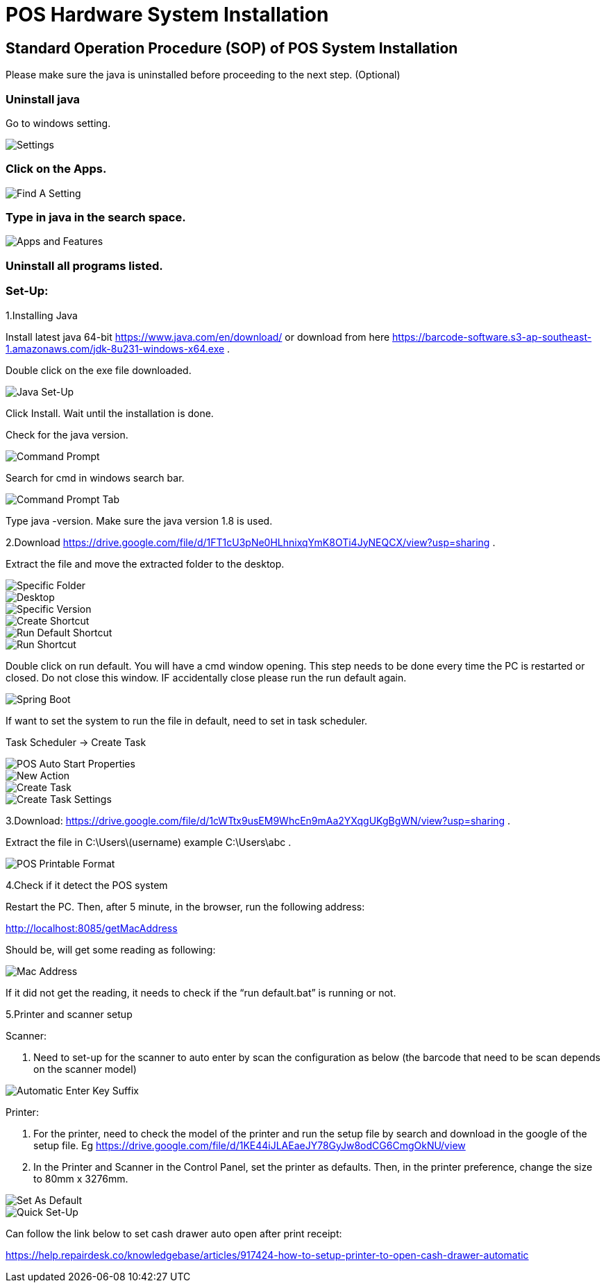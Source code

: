 [#h3_pos_hardware_system_installation]
= POS Hardware System Installation

== Standard Operation Procedure (SOP) of POS System Installation 

Please make sure the java is uninstalled before proceeding to the next step. (Optional)

=== Uninstall java

Go to windows setting.

image::settings.png[Settings, align = "center"]

=== Click on the Apps.

image::find-a-setting.png[Find A Setting, align = "center"]

=== Type in java in the search space.

image::apps-and-features.png[Apps and Features, align = "center"]

=== Uninstall all programs listed.

=== Set-Up:

1.Installing Java

Install latest java 64-bit https://www.java.com/en/download/ or download from here https://barcode-software.s3-ap-southeast-1.amazonaws.com/jdk-8u231-windows-x64.exe .

Double click on the exe file downloaded.

image::java-set-up.png[Java Set-Up, align = "center"]

Click Install. Wait until the installation is done.

Check for the java version.

image::command-prompt.png[Command Prompt, align = "center"]

Search for cmd in windows search bar.

image::command-prompt-tab.png[Command Prompt Tab, align = "center"]

Type java -version. Make sure the java version 1.8 is used.

2.Download https://drive.google.com/file/d/1FT1cU3pNe0HLhnixqYmK8OTi4JyNEQCX/view?usp=sharing .

Extract the file and move the extracted folder to the desktop.

image::specific-folder.png[Specific Folder, align = "center"]

image::desktop.png[Desktop, align = "center"]

image::specific-version.png[Specific Version, align = "center"]

image::create-shortcut.png[Create Shortcut, align = "center"]

image::run-default-shortcut.png[Run Default Shortcut, align = "center"]

image::run-default.png[Run Shortcut, align = "center"]

Double click on run default. You will have a cmd window opening. This step needs to be done every time the PC is restarted or closed. Do not close this window. IF accidentally close please run the run default again.

image::spring-boot.png[Spring Boot, align = "center"]

If want to set the system to run the file in default, need to set in task scheduler.

Task Scheduler -> Create Task

image::pos-auto-start-properties.png[POS Auto Start Properties, align = "center"]

image::new-action.png[New Action, align = "center"]

image::create-task.png[Create Task, align = "center"]

image::create-task-settings.png[Create Task Settings, align = "center"]

3.Download: https://drive.google.com/file/d/1cWTtx9usEM9WhcEn9mAa2YXqgUKgBgWN/view?usp=sharing . 

Extract the file in C:\Users\(username) example C:\Users\abc .

image::pos-printable-format.png[POS Printable Format, align = "center"]

4.Check if it detect the POS system

Restart the PC. Then, after 5 minute, in the browser, run the following address:

http://localhost:8085/getMacAddress

Should be, will get some reading as following:

image::mac-address.png[Mac Address, align = "center"]

If it did not get the reading, it needs to check if the “run default.bat” is running or not.

5.Printer and scanner setup

Scanner: 

a. Need to set-up for the scanner to auto enter by scan the configuration as below (the barcode that need to be scan depends on the scanner model)

image::automatic-enter-key-suffix.png[Automatic Enter Key Suffix, align = "center"]

Printer:

a. For the printer, need to check the model of the printer and run the setup file by search and download in the google of the setup file. Eg https://drive.google.com/file/d/1KE44iJLAEaeJY78GyJw8odCG6CmgOkNU/view 

b. In the Printer and Scanner in the Control Panel, set the printer as defaults. Then, in the printer preference, change the size to 80mm x 3276mm.

image::set-as-default.png[Set As Default, align = "center"]

image::quick-setup.png[Quick Set-Up, align = "center"]

Can follow the link below to set cash drawer auto open after print receipt:

https://help.repairdesk.co/knowledgebase/articles/917424-how-to-setup-printer-to-open-cash-drawer-automatic 




